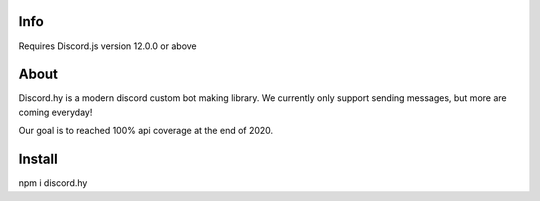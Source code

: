 Info
----
Requires Discord.js version 12.0.0 or above

About
-----

Discord.hy is a modern discord custom bot making library. We currently only support sending messages, but more are coming everyday!

Our goal is to reached 100% api coverage at the end of 2020.

Install
-------

npm i discord.hy
